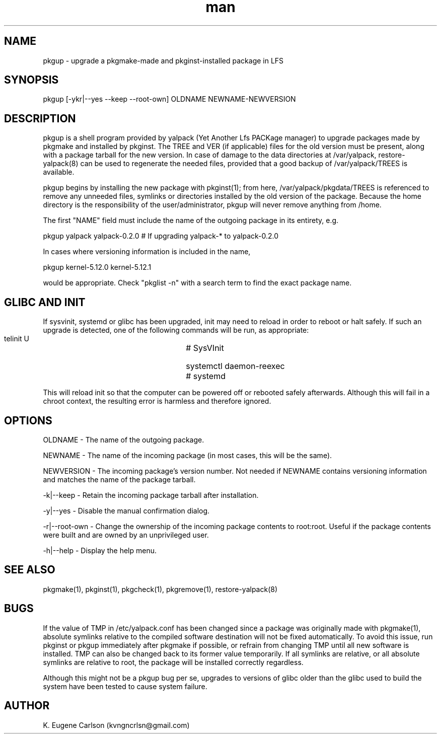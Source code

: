 .\" Manpage for pkgup
.\" Contact (kvngncrlsn@gmail.com) to correct errors or typos.
.TH man 1 "27 August 2021" "0.2.0" "pkgup man page"
.SH NAME
pkgup \- upgrade a pkgmake-made and pkginst-installed package in LFS
.SH SYNOPSIS
pkgup [-ykr|--yes --keep --root-own] OLDNAME NEWNAME-NEWVERSION
.SH DESCRIPTION
pkgup is a shell program provided by yalpack (Yet Another Lfs PACKage manager) to upgrade packages made by pkgmake and installed by pkginst. The TREE and VER (if applicable) files for the old version must be present, along with a package tarball for the new version. In case of damage to the data directories at /var/yalpack, restore-yalpack(8) can be used to regenerate the needed files, provided that a good backup of /var/yalpack/TREES is available.

pkgup begins by installing the new package with pkginst(1); from here, /var/yalpack/pkgdata/TREES is referenced to remove any unneeded files, symlinks or directories installed by the old version of the package. Because the home directory is the responsibility of the user/administrator, pkgup will never remove anything from /home.

The first "NAME" field must include the name of the outgoing package in its entirety, e.g.

\t pkgup yalpack yalpack-0.2.0 # If upgrading yalpack-* to yalpack-0.2.0

In cases where versioning information is included in the name,

\t pkgup kernel-5.12.0 kernel-5.12.1

would be appropriate. Check "pkglist -n" with a search term to find the exact package name.
.SH GLIBC AND INIT
If sysvinit, systemd or glibc has been upgraded, init may need to reload in order to reboot or halt safely. If such an upgrade is detected, one of the following commands will be run, as appropriate:

\t telinit U			# SysVInit

\t systemctl daemon-reexec	# systemd

This will reload init so that the computer can be powered off or rebooted safely afterwards. Although this will fail in a chroot context, the resulting error is harmless and therefore ignored. 
.SH OPTIONS
OLDNAME - The name of the outgoing package.

NEWNAME - The name of the incoming package (in most cases, this will be the same).

NEWVERSION - The incoming package's version number. Not needed if NEWNAME contains versioning information and matches the name of the package tarball.

-k|--keep - Retain the incoming package tarball after installation.

-y|--yes - Disable the manual confirmation dialog.

-r|--root-own - Change the ownership of the incoming package contents to root:root. Useful if the package contents were built and are owned by an unprivileged user.

-h|--help - Display the help menu.
.SH SEE ALSO
pkgmake(1), pkginst(1), pkgcheck(1), pkgremove(1), restore-yalpack(8)
.SH BUGS
If the value of TMP in /etc/yalpack.conf has been changed since a package was originally made with pkgmake(1), absolute symlinks relative to the compiled software destination will not be fixed automatically. To avoid this issue, run pkginst or pkgup immediately after pkgmake if possible, or refrain from changing TMP until all new software is installed. TMP can also be changed back to its former value temporarily. If all symlinks are relative, or all absolute symlinks are relative to root, the package will be installed correctly regardless.

Although this might not be a pkgup bug per se, upgrades to versions of glibc older than the glibc used to build the system have been tested to cause system failure.
.SH AUTHOR
K. Eugene Carlson (kvngncrlsn@gmail.com)
